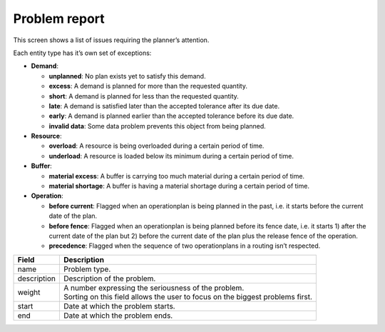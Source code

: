 ==============
Problem report
==============

This screen shows a list of issues requiring the planner’s attention.

Each entity type has it’s own set of exceptions:

* **Demand**:

  * **unplanned**: No plan exists yet to satisfy this demand.

  * **excess**: A demand is planned for more than the requested quantity.

  * **short**: A demand is planned for less than the requested quantity.

  * **late**: A demand is satisfied later than the accepted tolerance after its due date.

  * **early**: A demand is planned earlier than the accepted tolerance before its due date.

  * **invalid data**: Some data problem prevents this object from being planned.

* **Resource**:

  * **overload**: A resource is being overloaded during a certain period of time.

  * **underload**: A resource is loaded below its minimum during a certain period of time.

* **Buffer**:

  * **material excess**: A buffer is carrying too much material during a certain period of time.

  * **material shortage**: A buffer is having a material shortage during a certain period of time.

* **Operation**:

  * **before current**: Flagged when an operationplan is being planned in the past, i.e.
    it starts before the current date of the plan.

  * **before fence**: Flagged when an operationplan is being planned before its fence date,
    i.e. it starts 1) after the current date of the plan but 2) before the
    current date of the plan plus the release fence of the operation.

  * **precedence**: Flagged when the sequence of two operationplans in a routing isn’t respected.

============ ==============================================================================
Field        Description
============ ==============================================================================
name         Problem type.
description  Description of the problem.
weight       | A number expressing the seriousness of the problem.
             | Sorting on this field allows the user to focus on the biggest problems first.
start        Date at which the problem starts.
end          Date at which the problem ends.
============ ==============================================================================

.. image:: ../_images/problem-report.png
   :alt: Problem report

